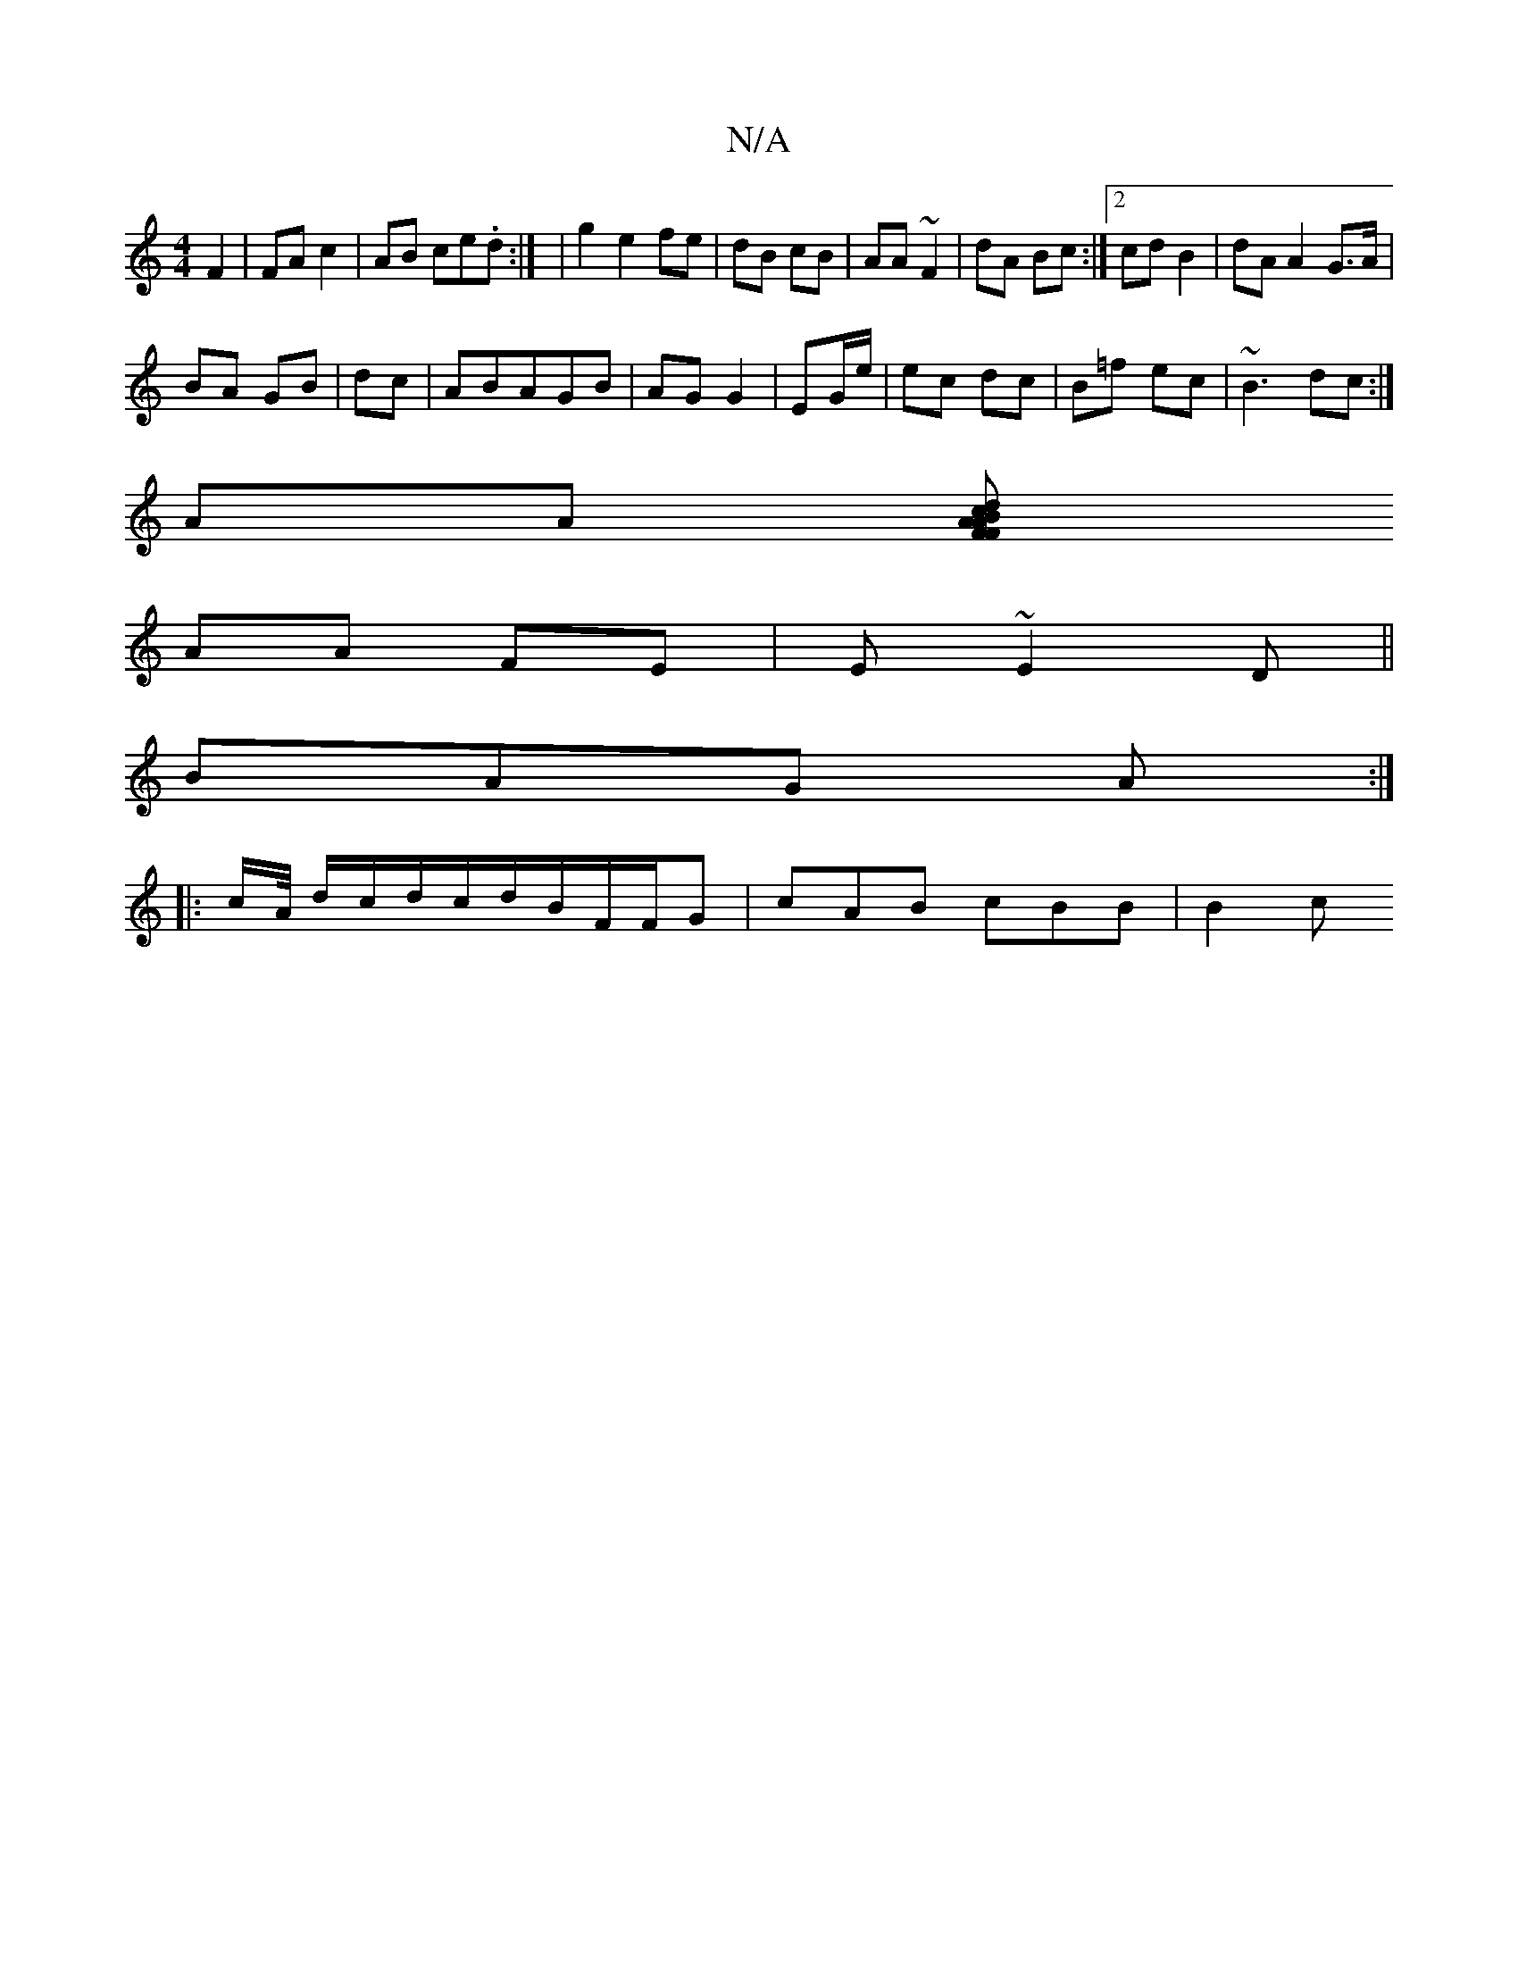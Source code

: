 X:1
T:N/A
M:4/4
R:N/A
K:Cmajor
F2|FA c2|AB ce.d:| | g2 e2 fe|dB cB|AA ~F2|dA Bc:|[2 cd B2 |dA A2 G>A|
BA GB|dc|ABAGB|AG G2|EG/e/|ec dc|B=f ec|~B3 dc:|
AA [FF Bd|1 cA AF|
AA FE|E~E2D||
BAG A:|
|:c/A// d/c/d/c/d/B/F/F/G| cAB cBB|B2c 